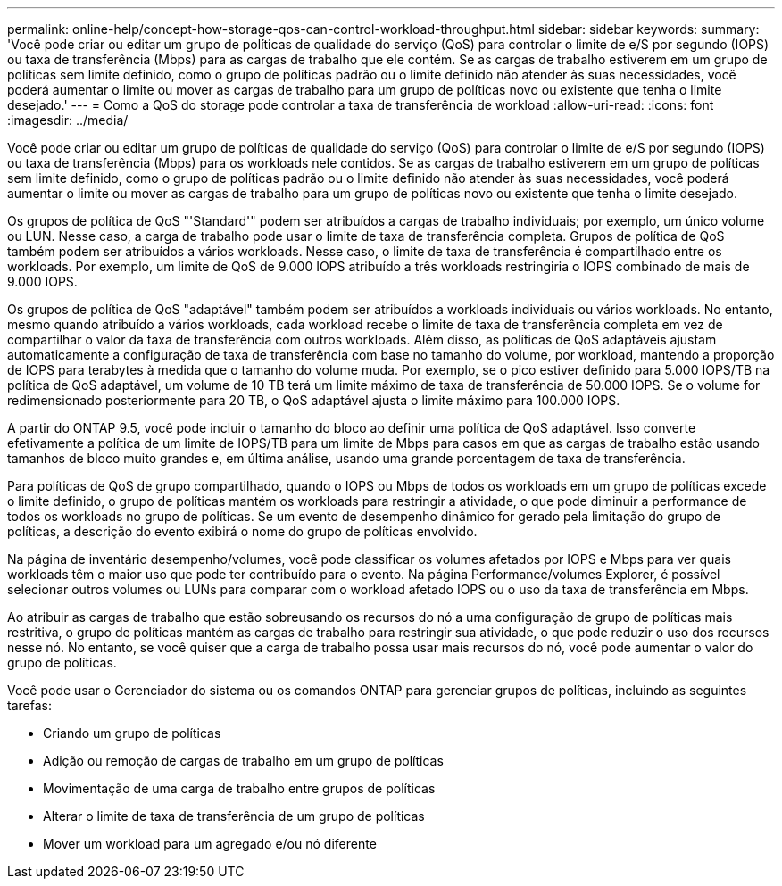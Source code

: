 ---
permalink: online-help/concept-how-storage-qos-can-control-workload-throughput.html 
sidebar: sidebar 
keywords:  
summary: 'Você pode criar ou editar um grupo de políticas de qualidade do serviço (QoS) para controlar o limite de e/S por segundo (IOPS) ou taxa de transferência (Mbps) para as cargas de trabalho que ele contém. Se as cargas de trabalho estiverem em um grupo de políticas sem limite definido, como o grupo de políticas padrão ou o limite definido não atender às suas necessidades, você poderá aumentar o limite ou mover as cargas de trabalho para um grupo de políticas novo ou existente que tenha o limite desejado.' 
---
= Como a QoS do storage pode controlar a taxa de transferência de workload
:allow-uri-read: 
:icons: font
:imagesdir: ../media/


[role="lead"]
Você pode criar ou editar um grupo de políticas de qualidade do serviço (QoS) para controlar o limite de e/S por segundo (IOPS) ou taxa de transferência (Mbps) para os workloads nele contidos. Se as cargas de trabalho estiverem em um grupo de políticas sem limite definido, como o grupo de políticas padrão ou o limite definido não atender às suas necessidades, você poderá aumentar o limite ou mover as cargas de trabalho para um grupo de políticas novo ou existente que tenha o limite desejado.

Os grupos de política de QoS "'Standard'" podem ser atribuídos a cargas de trabalho individuais; por exemplo, um único volume ou LUN. Nesse caso, a carga de trabalho pode usar o limite de taxa de transferência completa. Grupos de política de QoS também podem ser atribuídos a vários workloads. Nesse caso, o limite de taxa de transferência é compartilhado entre os workloads. Por exemplo, um limite de QoS de 9.000 IOPS atribuído a três workloads restringiria o IOPS combinado de mais de 9.000 IOPS.

Os grupos de política de QoS "adaptável" também podem ser atribuídos a workloads individuais ou vários workloads. No entanto, mesmo quando atribuído a vários workloads, cada workload recebe o limite de taxa de transferência completa em vez de compartilhar o valor da taxa de transferência com outros workloads. Além disso, as políticas de QoS adaptáveis ajustam automaticamente a configuração de taxa de transferência com base no tamanho do volume, por workload, mantendo a proporção de IOPS para terabytes à medida que o tamanho do volume muda. Por exemplo, se o pico estiver definido para 5.000 IOPS/TB na política de QoS adaptável, um volume de 10 TB terá um limite máximo de taxa de transferência de 50.000 IOPS. Se o volume for redimensionado posteriormente para 20 TB, o QoS adaptável ajusta o limite máximo para 100.000 IOPS.

A partir do ONTAP 9.5, você pode incluir o tamanho do bloco ao definir uma política de QoS adaptável. Isso converte efetivamente a política de um limite de IOPS/TB para um limite de Mbps para casos em que as cargas de trabalho estão usando tamanhos de bloco muito grandes e, em última análise, usando uma grande porcentagem de taxa de transferência.

Para políticas de QoS de grupo compartilhado, quando o IOPS ou Mbps de todos os workloads em um grupo de políticas excede o limite definido, o grupo de políticas mantém os workloads para restringir a atividade, o que pode diminuir a performance de todos os workloads no grupo de políticas. Se um evento de desempenho dinâmico for gerado pela limitação do grupo de políticas, a descrição do evento exibirá o nome do grupo de políticas envolvido.

Na página de inventário desempenho/volumes, você pode classificar os volumes afetados por IOPS e Mbps para ver quais workloads têm o maior uso que pode ter contribuído para o evento. Na página Performance/volumes Explorer, é possível selecionar outros volumes ou LUNs para comparar com o workload afetado IOPS ou o uso da taxa de transferência em Mbps.

Ao atribuir as cargas de trabalho que estão sobreusando os recursos do nó a uma configuração de grupo de políticas mais restritiva, o grupo de políticas mantém as cargas de trabalho para restringir sua atividade, o que pode reduzir o uso dos recursos nesse nó. No entanto, se você quiser que a carga de trabalho possa usar mais recursos do nó, você pode aumentar o valor do grupo de políticas.

Você pode usar o Gerenciador do sistema ou os comandos ONTAP para gerenciar grupos de políticas, incluindo as seguintes tarefas:

* Criando um grupo de políticas
* Adição ou remoção de cargas de trabalho em um grupo de políticas
* Movimentação de uma carga de trabalho entre grupos de políticas
* Alterar o limite de taxa de transferência de um grupo de políticas
* Mover um workload para um agregado e/ou nó diferente

